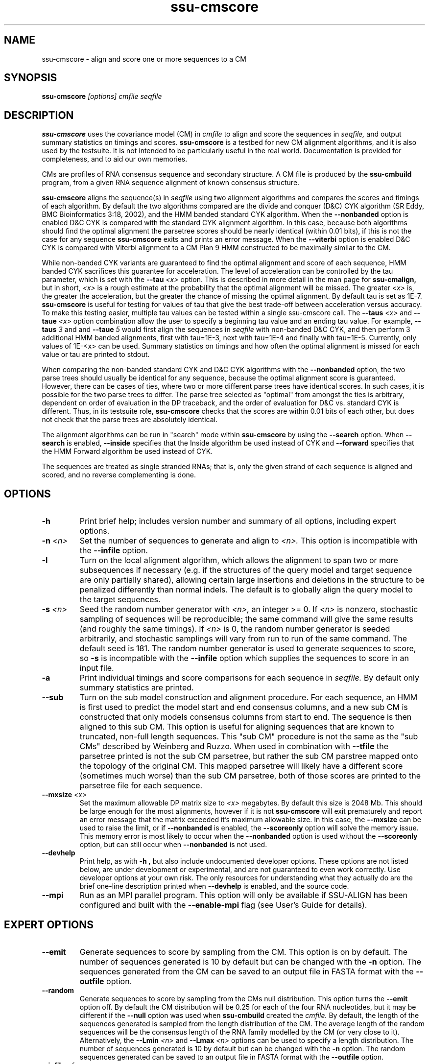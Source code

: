.TH "ssu-cmscore" 1 "Feb 2016" "SSU-ALIGN 0.1.1" "SSU-ALIGN Manual"

.SH NAME
.TP 
ssu-cmscore - align and score one or more sequences to a CM

.SH SYNOPSIS
.B ssu-cmscore
.I [options]
.I cmfile
.I seqfile

.SH DESCRIPTION

.B ssu-cmscore
uses the
covariance model (CM) in
.I cmfile
to align and score the sequences in
.I seqfile,
and output summary statistics on timings and scores.
.B ssu-cmscore 
is a testbed 
for new CM alignment algorithms, and it is also used by the testsuite.
It is not intended to be particularly useful in the real world. Documentation
is provided for completeness, and to aid our own memories.

.PP
CMs are profiles of RNA consensus sequence and secondary structure. A
CM file is produced by the 
.B ssu-cmbuild 
program, from a given RNA sequence alignment of known 
consensus structure.

.PP
.B ssu-cmscore
aligns the sequence(s) in
.I seqfile 
using two 
alignment algorithms and compares the scores and timings of each algorithm. By
default the two algorithms compared are the divide and conquer (D&C) CYK algorithm 
(SR Eddy, BMC Bioinformatics 3:18, 2002), and the HMM banded standard
CYK algorithm. 
When the
.B --nonbanded
option is enabled D&C CYK is compared with the standard CYK alignment algorithm.
In this case, because both algorithms should find the optimal
alignment the parsetree scores should be nearly identical (within 0.01
bits), if this is not the case for any sequence
.B ssu-cmscore
exits and prints an error message. 
When the
.B --viterbi 
option is enabled D&C CYK is compared with Viterbi alignment to a CM
Plan 9 HMM constructed to be maximally similar to the CM. 

While non-banded CYK variants are guaranteed to find the optimal
alignment and score of each sequence, HMM banded CYK sacrifices
this guarantee for acceleration. The level of acceleration can be
controlled by the tau parameter, which is set with the
.BI --tau " <x>"
option. This is described in more detail in the man page for
.B ssu-cmalign, 
but in short, 
.I <x>
is a rough estimate at the probability that the optimal alignment will be
missed. The greater
.I <x> 
is, the greater the acceleration, but the greater the chance of
missing the optimal alignment. By default tau is set as 1E-7.
.B ssu-cmscore
is useful for testing for values of tau that give the best
trade-off between acceleration versus accuracy.
To make this testing easier, multiple tau values can be tested within
a single ssu-cmscore call. The 
.BI --taus " <x>"
and
.BI --taue " <x>"
option combination allow the user to specify a beginning tau
value and an ending tau value. For example, 
.BI --taus " 3"
and
and
.BI --taue " 5"
would first align the sequences in 
.I seqfile
with non-banded D&C CYK, and then perform 3 additional HMM banded alignments, first with
tau=1E-3, next with tau=1E-4 and finally with
tau=1E-5. Currently, only
values of 1E-<x> can be used. Summary statistics on timings and how
often the optimal alignment is missed for each value or tau are
printed to stdout.

.PP
When comparing the non-banded standard CYK and D&C CYK
algorithms with the 
.B --nonbanded
option, the two parse trees
should usually be identical for any sequence, because the optimal alignment
score is guaranteed. However, there can be cases of ties, where two or
more different parse trees have identical scores. In such cases, it is
possible for the two parse trees to differ. The parse tree selected
as "optimal" from amongst the ties is arbitrary, dependent on order of
evaluation in the DP traceback, and the order of evaluation for D&C
vs. standard CYK is different.  Thus, in its testsuite role,
.B ssu-cmscore 
checks that the scores are within 0.01 bits of each other, but
does not check that the parse trees are absolutely identical.

.PP
The alignment algorithms can be run in "search" mode within
.B ssu-cmscore
by using the
.B --search 
option.
When 
.B --search
is enabled,
.B --inside
specifies that the Inside algorithm be used instead of CYK
and 
.B --forward 
specifies that the HMM Forward algorithm be used instead of CYK.

.PP
The sequences are treated as single stranded RNAs; that is,
only the given strand of each sequence is aligned and scored, and
no reverse complementing is done.

.SH OPTIONS

.TP
.B -h
Print brief help; includes version number and summary of
all options, including expert options.

.TP
.BI -n " <n>" 
Set the number of sequences to generate and align to 
.I <n>.
This option is incompatible with the
.B --infile
option.

.TP
.B -l
Turn on the local alignment algorithm, which allows the alignment
to span two or more subsequences if necessary (e.g. if the structures
of the query model and target sequence are only partially shared),
allowing certain large insertions and deletions in the structure
to be penalized differently than normal indels.
The default is to globally align the query model to the target
sequences.


.TP
.BI -s " <n>"
Seed the random number generator with
.I <n>,
an integer >= 0. 
If 
.I <n> 
is nonzero, stochastic sampling of sequences will be reproducible; the same
command will give the same results (and roughly the same timings). If 
.I <n>
is 0, the random number generator is seeded arbitrarily, and
stochastic samplings will vary from run to run of the same command.
The default seed is 181.
The random number generator is used to generate sequences to score, so 
.B -s
is incompatible with the
.B --infile 
option which supplies the sequences to score in an input file.

.TP
.B -a
Print individual timings and score comparisons for each sequence in 
.I seqfile. 
By default only summary statistics are printed.

.TP
.B --sub
Turn on the sub model construction and alignment procedure. For each
sequence, an HMM is first used to predict the model start and end
consensus columns, and a new sub CM is constructed that only models
consensus columns from start to end. The sequence is then aligned to this sub CM.
This option is useful for aligning sequences that are known to
truncated, non-full length sequences.
This "sub CM" procedure is not the same as the "sub CMs" described by
Weinberg and Ruzzo.
When used in combination with 
.B --tfile
the parsetree printed is not the sub CM parsetree, but rather the sub
CM parstree mapped onto the topology of the original CM. This mapped
parsetree will likely have a different score (sometimes much worse)
than the sub CM parsetree, both of those scores are printed to the
parsetree file for each sequence.

.TP
.BI --mxsize " <x>"
Set the maximum allowable DP matrix size to 
.I <x>
megabytes. By default this size is 2048 Mb. 
This should be large enough for the most alignments, 
however if it is not 
.B ssu-cmscore
will exit prematurely and report an error message that 
the matrix exceeded it's maximum allowable size. In this case, the
.B --mxsize 
can be used to raise the limit, or if
.B --nonbanded
is enabled, the 
.B --scoreonly 
option will solve the memory issue.
This memory error is most likely to occur when the
.B --nonbanded
option is used without the
.B --scoreonly
option, but can still occur when
.B --nonbanded
is not used. 

.TP
.B --devhelp
Print help, as with  
.B "-h",
but also include undocumented developer options. These options are not
listed below, are under development or experimental, and are not
guaranteed to even work correctly. Use developer options at your own
risk. The only resources for understanding what they actually do are
the brief one-line description printed when
.B "--devhelp"
is enabled, and the source code.

.TP
.B --mpi
Run as an MPI parallel program.
This option will only be available if
SSU-ALIGN 
has been configured
and built with the 
.B --enable-mpi
flag (see User's Guide for details).

.SH EXPERT OPTIONS

.TP
.B --emit
Generate sequences to score by sampling from the CM. 
This option is on by default. The number of sequences generated is
10 by default but can be changed with the 
.B -n
option. The sequences generated from the CM can be saved to an output file
in FASTA format with the 
.B --outfile
option.

.TP
.B --random
Generate sequences to score by sampling from the CMs null
distribution. This option turns the 
.B --emit
option off.
By default the CM distribution will be 0.25 for each of the
four RNA nucleotides, but it may be different if the
.B --null
option was used when
.B ssu-cmbuild 
created the 
.I cmfile.
By default, the length of the sequences generated is sampled from the length
distribution of the CM. The average length of the random sequences 
will be the consensus length of the RNA family modelled by
the CM (or very close to it).
Alternatively, the 
.BI --Lmin " <n>"
and 
.BI --Lmax " <n>" 
options can be used to specify a length distribution.
The number of sequences generated is
10 by default but can be changed with the 
.B -n
option. The random sequences generated can be saved to an output file
in FASTA format with the 
.B --outfile
option.

.TP
.BI --infile " <f>"
Sequences to score are read from the file
.I <f>.
All the sequences from 
.I <f> are read and scored, the
.B -n
and
.B -s 
options are incompatible with
.B --infile.

.TP
.BI --outfile " <f>"
Save generated sequences that are scored to the file
.I <f>
in FASTA format.
This option is incompatible with the 
.B --infile
option.

.TP
.BI --Lmin " <n1>" 
Must be used in combination with 
.B --random
and
.BI --Lmax " <n2>."
The lengths of the random sequences generated and scored will be
uniform between the range of
.I <n1>..<n2>.

.TP
.BI --Lmax " <n2>" 
Must be used in combination with 
.B --random
and
.BI --Lmin " <n1>".
The lengths of the random sequences generated and scored will be
uniform between the range of
.I <n1>..<n2>.

.TP
.B --pad
Must be used in combination with 
.B --emit 
and 
.B --search.
Add
.I <n>
cm->W (max hit length) minus L (sequence <x> length) residues to the 5'
and 3' end of each  emitted sequence <x>.

.TP 
.B --hbanded
Specify that the second stage alignment algorithm be HMM banded CYK. 
This option is on by default. For more information on this option, 
see the description of the
.B --hbanded 
option in the man page for 
.B ssu-cmalign. 

.TP
.BI --tau " <x>"
For stage 2 alignment, set the tail loss probability used during HMM band calculation to
.I <x>. 
This is the amount of probability mass within the HMM posterior
probabilities that is considered negligible. The default value is 1E-7.
In general, higher values will result in greater acceleration, but
increase the chance of missing the optimal alignment due to the HMM
bands.

.TP
.B --aln2bands
With 
.B --search,
when calculating HMM bands, use an HMM alignment algorithm instead of
an HMM search algorithm. In general, using this option will result in
greater acceleration, but will increase the chance of missing the
optimal alignment.

.TP
.B --hsafe
For stage 2 HMM banded alignment,
realign any sequences with a negative alignment
score using non-banded CYK to guarantee finding the optimal
alignment. 

.TP
.B --nonbanded
Specify that the second stage alignment algorithm be standard,
non-banded, non-D&C CYK. When 
.B --nonbanded
is enabled, the program fails with a non-zero exit code and prints an
error message if the parsetree
score for any sequence from stage 1 D&C alignment and stage 2
alignment differs by more than 0.01 bits. In theory, this should never
happen as both algorithms are guaranteed to determine the optimal parsetree.
For larger RNAs (more than 300 residues) if memory is limiting,
.B --nonbanded 
should be used in combination with 
.B --scoreonly.

.TP
.B --scoreonly
With 
.B --nonbanded
during the second stage standard non-banded CYK alignment, use the  "score only" variant 
of the algorithm to save memory, and don't recover a parse tree. 

.TP
.B --viterbi
Specify that the second stage alignment algorithm be Viterbi to a CM
Plan 9 HMM. 
.TP

.TP
.B --search
Run all algorithms in scanning mode, not alignment mode. This means 
the highest scoring subsequence within each sequence is returned as
the score, not necessarily the score of an alignment of the full sequence.

.TP
.B --inside
With 
.B --search
Compare the non-banded scanning Inside algorithm to the HMM banded
scanning Inside algorith, instead of using CYK versions.

.TP
.B --forward
With 
.B --search
Compare the scanning Forward scoring algorithm against CYK.

.TP
.BI --taus " <n>"
Specify the first alignment algorithm as non-banded D&C CYK, and
multiple stages of HMM banded CYK alignment. The first HMM banded
alignment will use tau=1E-<x>, which will be the highest value of tau
used.  Must be used in combination with
.B --taue.

.TP
.BI --taue " <n>"
Specify the first alignment algorithm as non-banded D&C CYK, and
multiple stages of HMM banded CYK alignment. The final HMM banded
alignment will use tau=1E-<x>, which will be the lowest value of tau
used.  Must be used in combination with
.B --taus.


.TP
.BI --tfile " <f>"
Print the parsetrees for each alignment of each sequence to file
.I <f>.




.SH SEE ALSO

See 
.B ssu(1)
for a master man page with a list of all the individual man pages
for programs in the SSU-ALIGN package.

.PP
For complete documentation, see the user's guide that came with your
SSU-ALIGN distribution (Userguide.pdf).

.PP 
For more information on Infernal, download the Infernal User's Guide
from http://infernal.janelia.org/, where you can also download a
standalone version of Infernal.  

.SH COPYRIGHT

.nf
Copyright (C) 2016 Howard Hughes Medical Institute.
Freely distributed under the BSD open source license.
.fi

.SH AUTHOR

.nf
Eric Nawrocki, Diana Kolbe, and Sean Eddy
HHMI Janelia Farm Research Campus
19700 Helix Drive
Ashburn VA 20147 USA
http://eddylab.org/

